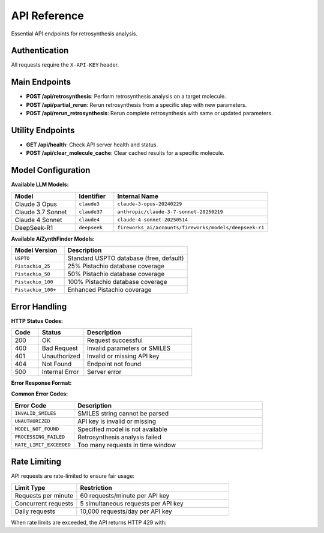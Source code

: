 API Reference
=============

Essential API endpoints for retrosynthesis analysis.

Authentication
--------------

All requests require the ``X-API-KEY`` header.

Main Endpoints
--------------

- **POST /api/retrosynthesis**: Perform retrosynthesis analysis on a target molecule.
- **POST /api/partial_rerun**: Rerun retrosynthesis from a specific step with new parameters.
- **POST /api/rerun_retrosynthesis**: Rerun complete retrosynthesis with same or updated parameters.

Utility Endpoints
-----------------

- **GET /api/health**: Check API server health and status.
- **POST /api/clear_molecule_cache**: Clear cached results for a specific molecule.

Model Configuration
-------------------

**Available LLM Models:**

.. list-table::
   :widths: 25 15 60
   :header-rows: 1

   * - Model
     - Identifier
     - Internal Name
   * - Claude 3 Opus
     - ``claude3``
     - ``claude-3-opus-20240229``
   * - Claude 3.7 Sonnet
     - ``claude37``
     - ``anthropic/claude-3-7-sonnet-20250219``
   * - Claude 4 Sonnet
     - ``claude4``
     - ``claude-4-sonnet-20250514``
   * - DeepSeek-R1
     - ``deepseek``
     - ``fireworks_ai/accounts/fireworks/models/deepseek-r1``

**Available AiZynthFinder Models:**

.. list-table::
   :widths: 30 70
   :header-rows: 1

   * - Model Version
     - Description
   * - ``USPTO``
     - Standard USPTO database (free, default)
   * - ``Pistachio_25``
     - 25% Pistachio database coverage
   * - ``Pistachio_50``
     - 50% Pistachio database coverage
   * - ``Pistachio_100``
     - 100% Pistachio database coverage
   * - ``Pistachio_100+``
     - Enhanced Pistachio coverage

Error Handling
--------------

**HTTP Status Codes:**

.. list-table::
   :widths: 15 25 60
   :header-rows: 1

   * - Code
     - Status
     - Description
   * - 200
     - OK
     - Request successful
   * - 400
     - Bad Request
     - Invalid parameters or SMILES
   * - 401
     - Unauthorized
     - Invalid or missing API key
   * - 404
     - Not Found
     - Endpoint not found
   * - 500
     - Internal Error
     - Server error

**Error Response Format:**

.. code-block:: json
   :linenos:
   :caption: Error response example

   {
     "status": "error",
     "error": {
       "code": "INVALID_SMILES",
       "message": "The provided SMILES string is invalid",
       "details": "Could not parse SMILES: 'invalid_smiles'"
     }
   }

**Common Error Codes:**

.. list-table::
   :widths: 25 75
   :header-rows: 1

   * - Error Code
     - Description
   * - ``INVALID_SMILES``
     - SMILES string cannot be parsed
   * - ``UNAUTHORIZED``
     - API key is invalid or missing
   * - ``MODEL_NOT_FOUND``
     - Specified model is not available
   * - ``PROCESSING_FAILED``
     - Retrosynthesis analysis failed
   * - ``RATE_LIMIT_EXCEEDED``
     - Too many requests in time window

Rate Limiting
-------------

API requests are rate-limited to ensure fair usage:

.. list-table::
   :widths: 30 70
   :header-rows: 1

   * - Limit Type
     - Restriction
   * - Requests per minute
     - 60 requests/minute per API key
   * - Concurrent requests
     - 5 simultaneous requests per API key
   * - Daily requests
     - 10,000 requests/day per API key

When rate limits are exceeded, the API returns HTTP 429 with:

.. code-block:: json
   :linenos:

   {
     "status": "error",
     "error": {
       "code": "RATE_LIMIT_EXCEEDED",
       "message": "Rate limit exceeded. Please try again later.",
       "retry_after": 60
     }
   } 